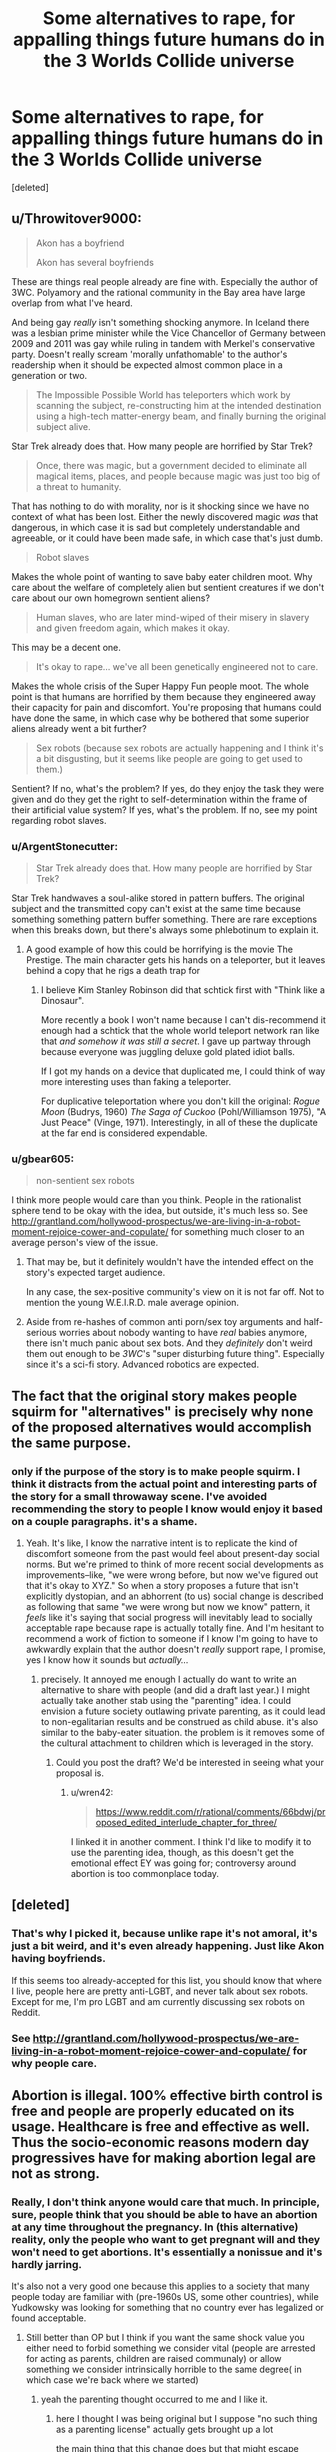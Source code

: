 #+TITLE: Some alternatives to rape, for appalling things future humans do in the 3 Worlds Collide universe

* Some alternatives to rape, for appalling things future humans do in the 3 Worlds Collide universe
:PROPERTIES:
:Score: 0
:DateUnix: 1519821922.0
:DateShort: 2018-Feb-28
:END:
[deleted]


** u/Throwitover9000:
#+begin_quote
  Akon has a boyfriend

  Akon has several boyfriends
#+end_quote

These are things real people already are fine with. Especially the author of 3WC. Polyamory and the rational community in the Bay area have large overlap from what I've heard.

And being gay /really/ isn't something shocking anymore. In Iceland there was a lesbian prime minister while the Vice Chancellor of Germany between 2009 and 2011 was gay while ruling in tandem with Merkel's conservative party. Doesn't really scream 'morally unfathomable' to the author's readership when it should be expected almost common place in a generation or two.

#+begin_quote
  The Impossible Possible World has teleporters which work by scanning the subject, re-constructing him at the intended destination using a high-tech matter-energy beam, and finally burning the original subject alive.
#+end_quote

Star Trek already does that. How many people are horrified by Star Trek?

#+begin_quote
  Once, there was magic, but a government decided to eliminate all magical items, places, and people because magic was just too big of a threat to humanity.
#+end_quote

That has nothing to do with morality, nor is it shocking since we have no context of what has been lost. Either the newly discovered magic /was/ that dangerous, in which case it is sad but completely understandable and agreeable, or it could have been made safe, in which case that's just dumb.

#+begin_quote
  Robot slaves
#+end_quote

Makes the whole point of wanting to save baby eater children moot. Why care about the welfare of completely alien but sentient creatures if we don't care about our own homegrown sentient aliens?

#+begin_quote
  Human slaves, who are later mind-wiped of their misery in slavery and given freedom again, which makes it okay.
#+end_quote

This may be a decent one.

#+begin_quote
  It's okay to rape... we've all been genetically engineered not to care.
#+end_quote

Makes the whole crisis of the Super Happy Fun people moot. The whole point is that humans are horrified by them because they engineered away their capacity for pain and discomfort. You're proposing that humans could have done the same, in which case why be bothered that some superior aliens already went a bit further?

#+begin_quote
  Sex robots (because sex robots are actually happening and I think it's a bit disgusting, but it seems like people are going to get used to them.)
#+end_quote

Sentient? If no, what's the problem? If yes, do they enjoy the task they were given and do they get the right to self-determination within the frame of their artificial value system? If yes, what's the problem. If no, see my point regarding robot slaves.
:PROPERTIES:
:Author: Throwitover9000
:Score: 10
:DateUnix: 1519823391.0
:DateShort: 2018-Feb-28
:END:

*** u/ArgentStonecutter:
#+begin_quote
  Star Trek already does that. How many people are horrified by Star Trek?
#+end_quote

Star Trek handwaves a soul-alike stored in pattern buffers. The original subject and the transmitted copy can't exist at the same time because something something pattern buffer something. There are rare exceptions when this breaks down, but there's always some phlebotinum to explain it.
:PROPERTIES:
:Author: ArgentStonecutter
:Score: 5
:DateUnix: 1519825615.0
:DateShort: 2018-Feb-28
:END:

**** A good example of how this could be horrifying is the movie The Prestige. The main character gets his hands on a teleporter, but it leaves behind a copy that he rigs a death trap for
:PROPERTIES:
:Author: HallowedThoughts
:Score: 3
:DateUnix: 1519838828.0
:DateShort: 2018-Feb-28
:END:

***** I believe Kim Stanley Robinson did that schtick first with "Think like a Dinosaur".

More recently a book I won't name because I can't dis-recommend it enough had a schtick that the whole world teleport network ran like that /and somehow it was still a secret/. I gave up partway through because everyone was juggling deluxe gold plated idiot balls.

If I got my hands on a device that duplicated me, I could think of way more interesting uses than faking a teleporter.

For duplicative teleportation where you don't kill the original: /Rogue Moon/ (Budrys, 1960) /The Saga of Cuckoo/ (Pohl/Williamson 1975), "A Just Peace" (Vinge, 1971). Interestingly, in all of these the duplicate at the far end is considered expendable.
:PROPERTIES:
:Author: ArgentStonecutter
:Score: 3
:DateUnix: 1519839813.0
:DateShort: 2018-Feb-28
:END:


*** u/gbear605:
#+begin_quote
  non-sentient sex robots
#+end_quote

I think more people would care than you think. People in the rationalist sphere tend to be okay with the idea, but outside, it's much less so. See [[http://grantland.com/hollywood-prospectus/we-are-living-in-a-robot-moment-rejoice-cower-and-copulate/]] for something much closer to an average person's view of the issue.
:PROPERTIES:
:Author: gbear605
:Score: 1
:DateUnix: 1519828094.0
:DateShort: 2018-Feb-28
:END:

**** That may be, but it definitely wouldn't have the intended effect on the story's expected target audience.

In any case, the sex-positive community's view on it is not far off. Not to mention the young W.E.I.R.D. male average opinion.
:PROPERTIES:
:Author: Throwitover9000
:Score: 2
:DateUnix: 1519828845.0
:DateShort: 2018-Feb-28
:END:


**** Aside from re-hashes of common anti porn/sex toy arguments and half-serious worries about nobody wanting to have /real/ babies anymore, there isn't much panic about sex bots. And they /definitely/ don't weird them out enough to be /3WC/'s "super disturbing future thing". Especially since it's a sci-fi story. Advanced robotics are expected.
:PROPERTIES:
:Author: General_Urist
:Score: 1
:DateUnix: 1519851833.0
:DateShort: 2018-Mar-01
:END:


** The fact that the original story makes people squirm for "alternatives" is precisely why none of the proposed alternatives would accomplish the same purpose.
:PROPERTIES:
:Author: Kanddak
:Score: 9
:DateUnix: 1519833046.0
:DateShort: 2018-Feb-28
:END:

*** only if the purpose of the story is to make people squirm. I think it distracts from the actual point and interesting parts of the story for a small throwaway scene. I've avoided recommending the story to people I know would enjoy it based on a couple paragraphs. it's a shame.
:PROPERTIES:
:Author: wren42
:Score: 6
:DateUnix: 1519836783.0
:DateShort: 2018-Feb-28
:END:

**** Yeah. It's like, I know the narrative intent is to replicate the kind of discomfort someone from the past would feel about present-day social norms. But we're primed to think of more recent social developments as improvements--like, "we were wrong before, but now we've figured out that it's okay to XYZ." So when a story proposes a future that isn't explicitly dystopian, and an abhorrent (to us) social change is described as following that same "we were wrong but now we know" pattern, it /feels/ like it's saying that social progress will inevitably lead to socially acceptable rape because rape is actually totally fine. And I'm hesitant to recommend a work of fiction to someone if I know I'm going to have to awkwardly explain that the author doesn't /really/ support rape, I promise, yes I know how it sounds but /actually.../
:PROPERTIES:
:Author: CeruleanTresses
:Score: 8
:DateUnix: 1519837507.0
:DateShort: 2018-Feb-28
:END:

***** precisely. It annoyed me enough I actually do want to write an alternative to share with people (and did a draft last year.) I might actually take another stab using the "parenting" idea. I could envision a future society outlawing private parenting, as it could lead to non-egalitarian results and be construed as child abuse. it's also similar to the baby-eater situation. the problem is it removes some of the cultural attachment to children which is leveraged in the story.
:PROPERTIES:
:Author: wren42
:Score: 3
:DateUnix: 1519840149.0
:DateShort: 2018-Feb-28
:END:

****** Could you post the draft? We'd be interested in seeing what your proposal is.
:PROPERTIES:
:Author: General_Urist
:Score: 1
:DateUnix: 1519851958.0
:DateShort: 2018-Mar-01
:END:

******* u/wren42:
#+begin_quote
  [[https://www.reddit.com/r/rational/comments/66bdwj/proposed_edited_interlude_chapter_for_three/]]
#+end_quote

I linked it in another comment. I think I'd like to modify it to use the parenting idea, though, as this doesn't get the emotional effect EY was going for; controversy around abortion is too commonplace today.
:PROPERTIES:
:Author: wren42
:Score: 1
:DateUnix: 1519852720.0
:DateShort: 2018-Mar-01
:END:


** [deleted]
:PROPERTIES:
:Score: 6
:DateUnix: 1519822378.0
:DateShort: 2018-Feb-28
:END:

*** That's why I picked it, because unlike rape it's not amoral, it's just a bit weird, and it's even already happening. Just like Akon having boyfriends.

If this seems too already-accepted for this list, you should know that where I live, people here are pretty anti-LGBT, and never talk about sex robots. Except for me, I'm pro LGBT and am currently discussing sex robots on Reddit.
:PROPERTIES:
:Score: 2
:DateUnix: 1519823113.0
:DateShort: 2018-Feb-28
:END:


*** See [[http://grantland.com/hollywood-prospectus/we-are-living-in-a-robot-moment-rejoice-cower-and-copulate/]] for why people care.
:PROPERTIES:
:Author: gbear605
:Score: 2
:DateUnix: 1519828203.0
:DateShort: 2018-Feb-28
:END:


** Abortion is illegal. 100% effective birth control is free and people are properly educated on its usage. Healthcare is free and effective as well. Thus the socio-economic reasons modern day progressives have for making abortion legal are not as strong.
:PROPERTIES:
:Author: scruiser
:Score: 3
:DateUnix: 1519826244.0
:DateShort: 2018-Feb-28
:END:

*** Really, I don't think anyone would care that much. In principle, sure, people think that you should be able to have an abortion at any time throughout the pregnancy. In (this alternative) reality, only the people who want to get pregnant will and they won't need to get abortions. It's essentially a nonissue and it's hardly jarring.

It's also not a very good one because this applies to a society that many people today are familiar with (pre-1960s US, some other countries), while Yudkowsky was looking for something that no country ever has legalized or found acceptable.
:PROPERTIES:
:Author: gbear605
:Score: 2
:DateUnix: 1519827653.0
:DateShort: 2018-Feb-28
:END:

**** Still better than OP but I think if you want the same shock value you either need to forbid something we consider vital (people are arrested for acting as parents, children are raised communaly) or allow something we consider intrinsically horrible to the same degree( in which case we're back where we started)
:PROPERTIES:
:Author: i6i
:Score: 5
:DateUnix: 1519828058.0
:DateShort: 2018-Feb-28
:END:

***** yeah the parenting thought occurred to me and I like it.
:PROPERTIES:
:Author: wren42
:Score: 1
:DateUnix: 1519836864.0
:DateShort: 2018-Feb-28
:END:

****** here I thought I was being original but I suppose "no such thing as a parenting license" actually gets brought up a lot

the main thing that this change does but that might escape notice is that it shifts the blame from something we're unused to dealing with (unrestrained liberalism will inevitably lead to a world of people marrying cows!) to something that seems pretty familiar ground (curse you despotic government for imposing your moral values upon us!) so it's not ideal

it would be best to have the future be too permissive for our tastes since the idea the audience for these stories would be less prepared for but I can't think of anything suitably punchy without going too far
:PROPERTIES:
:Author: i6i
:Score: 1
:DateUnix: 1520014873.0
:DateShort: 2018-Mar-02
:END:


*** this was my thought =)
:PROPERTIES:
:Author: wren42
:Score: 1
:DateUnix: 1519836850.0
:DateShort: 2018-Feb-28
:END:


*** You're not even trying.

You make a backup of the fetus and restore it when it's convenient. Or restore it in a computational substrate and run its childhood over and over again until you get the child you want... THEN you put it in a corporal body.
:PROPERTIES:
:Author: ArgentStonecutter
:Score: 1
:DateUnix: 1519860682.0
:DateShort: 2018-Mar-01
:END:


** I had the same concerns, and I actually wrote an alternative here:

[[https://www.reddit.com/r/rational/comments/66bdwj/proposed_edited_interlude_chapter_for_three/]]

I don't think it's optimal, though I think something along the lines of Abortion is useful since it's topical to the babyeating.
:PROPERTIES:
:Author: wren42
:Score: 2
:DateUnix: 1519836368.0
:DateShort: 2018-Feb-28
:END:


** I haven't read that yet, but let me make some suggestions. None of that seems all that bad.

What about kidnapping someone and using their body as an incubator to grow spare organs?

Brain to brain data transfer so you can grab somebody, steal all their memories, wipe them clean, and steal all their liquid possessions.

Transferring minds into other bodies custom built for the purpose seems like it could be horribly abused. Build something with the intent that the person suffer, and put them in it. Like a body that has a strong imbalance which gives it a near irresistable urge to commit autocannibalism. Give their body to your girlfriend and fuck in front of them. (This one is just body horror+rape but i couldn't help adding it in.)

Incorporating still living people into your furniture.

That's all I have right now. Hope you like the extras.
:PROPERTIES:
:Score: 2
:DateUnix: 1519844593.0
:DateShort: 2018-Feb-28
:END:
